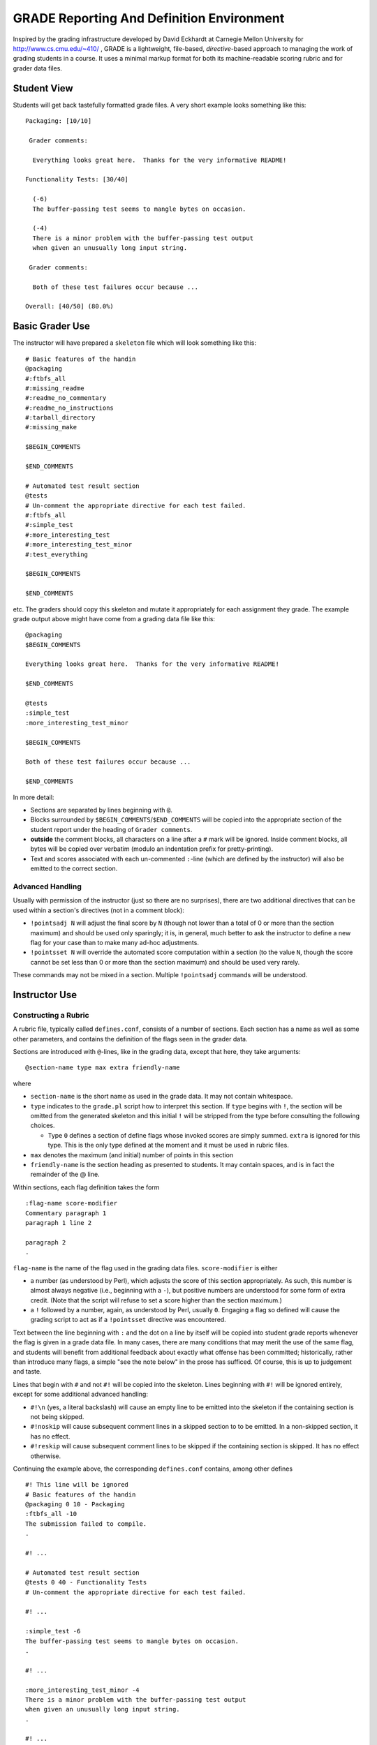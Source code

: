 ##########################################
GRADE Reporting And Definition Environment
##########################################

Inspired by the grading infrastructure developed by David Eckhardt at
Carnegie Mellon University for http://www.cs.cmu.edu/~410/ , GRADE is a
lightweight, file-based, *directive*-based approach to managing the work of
grading students in a course.  It uses a minimal markup format for both its
machine-readable scoring rubric and for grader data files.

Student View
############

Students will get back tastefully formatted grade files.  A very short
example looks something like this::

  Packaging: [10/10]

   Grader comments:

    Everything looks great here.  Thanks for the very informative README!

  Functionality Tests: [30/40]
  
    (-6)
    The buffer-passing test seems to mangle bytes on occasion.
    
    (-4)
    There is a minor problem with the buffer-passing test output
    when given an unusually long input string.
    
   Grader comments: 
    
    Both of these test failures occur because ...

  Overall: [40/50] (80.0%)

Basic Grader Use
################

The instructor will have prepared a ``skeleton`` file which will look
something like this::

  # Basic features of the handin 
  @packaging
  #:ftbfs_all
  #:missing_readme
  #:readme_no_commentary
  #:readme_no_instructions
  #:tarball_directory
  #:missing_make

  $BEGIN_COMMENTS

  $END_COMMENTS

  # Automated test result section
  @tests
  # Un-comment the appropriate directive for each test failed.
  #:ftbfs_all
  #:simple_test
  #:more_interesting_test
  #:more_interesting_test_minor
  #:test_everything

  $BEGIN_COMMENTS

  $END_COMMENTS

etc.  The graders should copy this skeleton and mutate it appropriately for
each assignment they grade.  The example grade output above might have come
from a grading data file like this::

  @packaging
  $BEGIN_COMMENTS

  Everything looks great here.  Thanks for the very informative README!

  $END_COMMENTS

  @tests
  :simple_test
  :more_interesting_test_minor

  $BEGIN_COMMENTS

  Both of these test failures occur because ...

  $END_COMMENTS

In more detail:

* Sections are separated by lines beginning with ``@``.

* Blocks surrounded by ``$BEGIN_COMMENTS``/``$END_COMMENTS`` will be copied
  into the appropriate section of the student report under the heading of
  ``Grader comments``.

* **outside** the comment blocks, all characters on a line after a ``#``
  mark will be ignored.  Inside comment blocks, all bytes will be copied
  over verbatim (modulo an indentation prefix for pretty-printing).

* Text and scores associated with each un-commented ``:``-line (which are
  defined by the instructor) will also be emitted to the correct section.

Advanced Handling
-----------------

Usually with permission of the instructor (just so there are no surprises),
there are two additional directives that can be used within a section's
directives (not in a comment block):

* ``!pointsadj N`` will adjust the final score by ``N`` (though not lower
  than a total of 0 or more than the section maximum) and should be used
  only sparingly; it is, in general, much better to ask the instructor to
  define a new flag for your case than to make many ad-hoc adjustments.

* ``!pointsset N`` will override the automated score computation within a
  section (to the value ``N``, though the score cannot be set less than 0 or
  more than the section maximum) and should be used very rarely.

These commands may not be mixed in a section.  Multiple ``!pointsadj``
commands will be understood.

Instructor Use
##############

Constructing a Rubric
---------------------

A rubric file, typically called ``defines.conf``, consists of a number of
sections.  Each section has a name as well as some other parameters, and
contains the definition of the flags seen in the grader data.

Sections are introduced with ``@``-lines, like in the grading data, except
that here, they take arguments::

  @section-name type max extra friendly-name

where

* ``section-name`` is the short name as used in the grade data.  It may
  not contain whitespace.

* ``type`` indicates to the ``grade.pl`` script how to interpret this
  section.  If ``type`` begins with ``!``, the section will be omitted
  from the generated skeleton and this initial ``!`` will be stripped
  from the type before consulting the following choices.

  * Type ``0`` defines a section of define flags whose invoked scores are
    simply summed.  ``extra`` is ignored for this type.  This is the only
    type defined at the moment and it must be used in rubric files.

* ``max`` denotes the maximum (and initial) number of points in this section

* ``friendly-name`` is the section heading as presented to students.  It may
  contain spaces, and is in fact the remainder of the @ line.

Within sections, each flag definition takes the form ::

   :flag-name score-modifier
   Commentary paragraph 1
   paragraph 1 line 2

   paragraph 2
   .

``flag-name`` is the name of the flag used in the grading data files.
``score-modifier`` is either 

* a number (as understood by Perl), which adjusts the score of this section
  appropriately.  As such, this number is almost always negative (i.e.,
  beginning with a ``-``), but positive numbers are understood for some form
  of extra credit.  (Note that the script will refuse to set a score higher
  than the section maximum.)

* a ``!`` followed by a number, again, as understood by Perl, usually ``0``.
  Engaging a flag so defined will cause the grading script to act as if a
  ``!pointsset`` directive was encountered.

Text between the line beginning with ``:`` and the dot on a line by itself
will be copied into student grade reports whenever the flag is given in a
grade data file.  In many cases, there are many conditions that may merit
the use of the same flag, and students will benefit from additional feedback
about exactly what offense has been committed; historically, rather than
introduce many flags, a simple "see the note below" in the prose has
sufficed.  Of course, this is up to judgement and taste.

Lines that begin with ``#`` and not ``#!`` will be copied into the skeleton.
Lines beginning with ``#!`` will be ignored entirely, except for some
additional advanced handling:

* ``#!\n`` (yes, a literal backslash) will cause an empty line to be emitted
  into the skeleton if the containing section is not being skipped.

* ``#!noskip`` will cause subsequent comment lines in a skipped section to
  to be emitted.  In a non-skipped section, it has no effect.

* ``#!reskip`` will cause subsequent comment lines to be skipped if the
  containing section is skipped.  It has no effect otherwise.

Continuing the example above, the corresponding ``defines.conf`` contains,
among other defines ::

  #! This line will be ignored
  # Basic features of the handin 
  @packaging 0 10 - Packaging
  :ftbfs_all -10
  The submission failed to compile.
  .

  #! ...

  # Automated test result section
  @tests 0 40 - Functionality Tests
  # Un-comment the appropriate directive for each test failed.

  #! ...

  :simple_test -6
  The buffer-passing test seems to mangle bytes on occasion.
  .

  #! ...
   
  :more_interesting_test_minor -4
  There is a minor problem with the buffer-passing test output
  when given an unusually long input string.
  .

  #! ...

Generating a Skeleton
---------------------

Given a rubric, typically called ``defines.conf``, one can produce a
skeletal grading file by ::

  ./make-skeleton.pl < defines.conf > skeleton

Producing grade results
-----------------------

Given a rubric and a grader data file, ``student.data``, one runs ::

  ./grade.pl defines.conf < student.data

to obtain the pretty-printed report and numeric score result.

It is easy to adjust the weights of different flags and sections by simply
altering the values in ``defines.conf`` file and re-running the ``grade.pl``
script.

